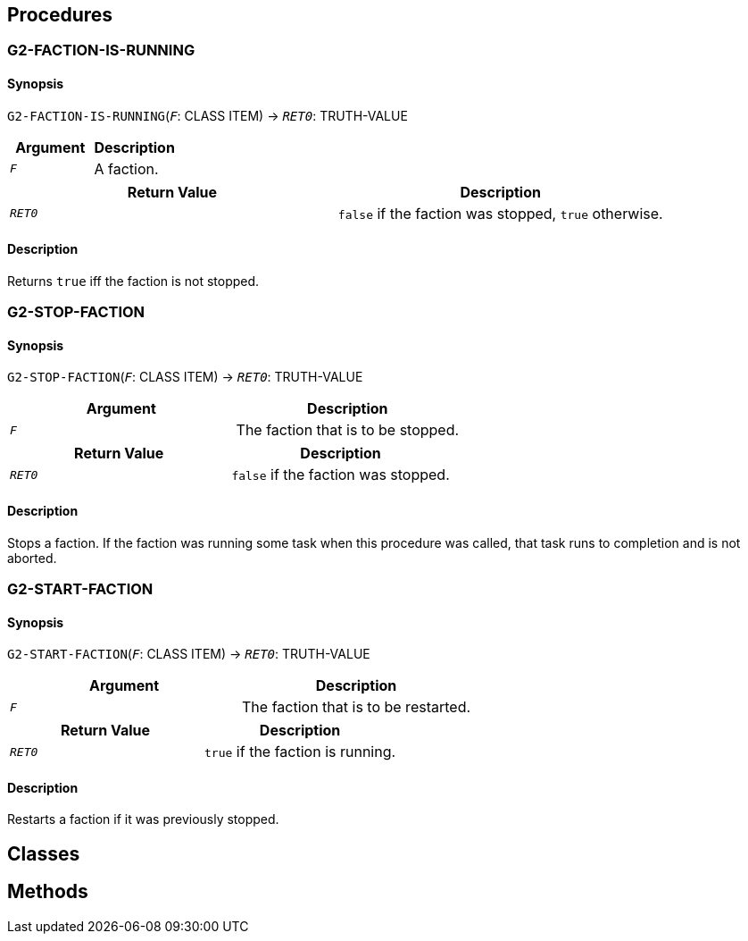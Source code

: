 == Procedures

=== G2-FACTION-IS-RUNNING

==== Synopsis

`G2-FACTION-IS-RUNNING`(`_F_`: CLASS ITEM) -> `_RET0_`: TRUTH-VALUE

|===
|Argument|Description

|`_F_`|A faction.
|===

|===
|Return Value|Description

|`_RET0_`|`false` if the faction was stopped, `true` otherwise.
|===

==== Description

Returns `true` iff the faction is not stopped.


=== G2-STOP-FACTION

==== Synopsis

`G2-STOP-FACTION`(`_F_`: CLASS ITEM) -> `_RET0_`: TRUTH-VALUE

|===
|Argument|Description

|`_F_`|The faction that is to be stopped.
|===

|===
|Return Value|Description

|`_RET0_`|`false` if the faction was stopped.
|===

==== Description

Stops a faction. If the faction was running some task when this procedure was called, that task runs to completion and is not aborted.


=== G2-START-FACTION

==== Synopsis

`G2-START-FACTION`(`_F_`: CLASS ITEM) -> `_RET0_`: TRUTH-VALUE

|===
|Argument|Description

|`_F_`|The faction that is to be restarted.
|===

|===
|Return Value|Description

|`_RET0_`|`true` if the faction is running.
|===

==== Description

Restarts a faction if it was previously stopped.


== Classes

== Methods

